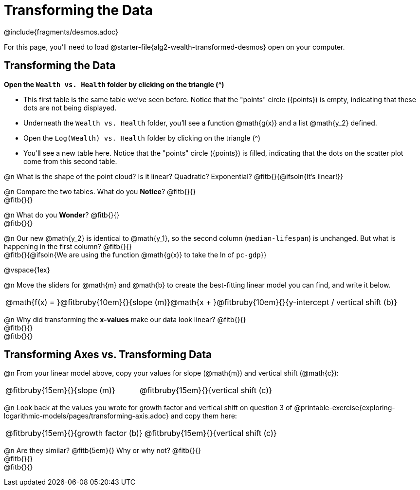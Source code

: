 = Transforming the Data
////
* Import Desmos Styles
*
* This includes some inline CSS which loads the Desmos font,
* which includes special glyphs used for icons on Desmos.com
*
* It also defines the classname '.desmosbutton', which is used
* to style all demos glphys
*
* Finally, it defines AsciiDoc variables for glyphs we use:
* {points}
* {caret}
* {magnifying}
* {wrench}
*
* Here's an example of using these:
* This is a wrench icon in desmos: [.desmosbutton]#{wrench}#
////

@include{fragments/desmos.adoc}

For this page, you'll need to load @starter-file{alg2-wealth-transformed-desmos} open on your computer.

== Transforming the Data

**Open the `Wealth vs. Health` folder by clicking on the triangle ([.desmosbutton]#{caret}#)**

- This first table is the same table we've seen before. Notice that the "points" circle ([.desmosbutton]#{points}#) is empty, indicating that these dots are not being displayed.
- Underneath the `Wealth vs. Health` folder, you'll see a function @math{g(x)} and a list @math{y_2} defined.
- Open the `Log(Wealth) vs. Health` folder by clicking on the triangle ([.desmosbutton]#{caret}#)
- You'll see a new table here. Notice that the "points" circle ([.desmosbutton]#{points}#) is filled, indicating that the dots on the scatter plot come from this second table. 

@n What is the shape of the point cloud? Is it linear? Quadratic? Exponential? @fitb{}{@ifsoln{It's linear!}}

@n Compare the two tables. What do you *Notice*? @fitb{}{} +
@fitb{}{}

@n What do you *Wonder*? @fitb{}{} +
@fitb{}{}

@n Our new @math{y_2} is identical to @math{y_1}, so the second column (`median-lifespan`) is unchanged. But what is happening in the first column? @fitb{}{} +
@fitb{}{@ifsoln{We are using the function @math{g(x)} to take the ln of `pc-gdp`}}

@vspace{1ex}

@n Move the sliders for @math{m} and @math{b} to create the best-fitting linear model you can find, and write it below.

[cols="^1a", grid="none", frame="none", stripes="none"]
|===
|
@math{f(x) = }@fitbruby{10em}{}{slope (m)}@math{x + }@fitbruby{10em}{}{y-intercept / vertical shift (b)}
|===

@n Why did transforming the *x-values* make our data look linear? @fitb{}{} +
@fitb{}{} +
@fitb{}{}

== Transforming Axes vs. Transforming Data

@n From your linear model above, copy your values for slope (@math{m}) and vertical shift (@math{c}):

[cols="^1a,^1a", grid="none", frame="none", stripes="none"]
|===
| @fitbruby{15em}{}{slope (m)}
| @fitbruby{15em}{}{vertical shift (c)}
|===

@n Look back at the values you wrote for growth factor and vertical shift on question 3 of @printable-exercise{exploring-logarithmic-models/pages/transforming-axis.adoc} and copy them here:

[cols="^1a,^1a", grid="none", frame="none", stripes="none"]
|===
| @fitbruby{15em}{}{growth factor (b)}
| @fitbruby{15em}{}{vertical shift (c)}
|===

@n Are they similar? @fitb{5em}{} Why or why not? @fitb{}{} +
@fitb{}{} +
@fitb{}{}
